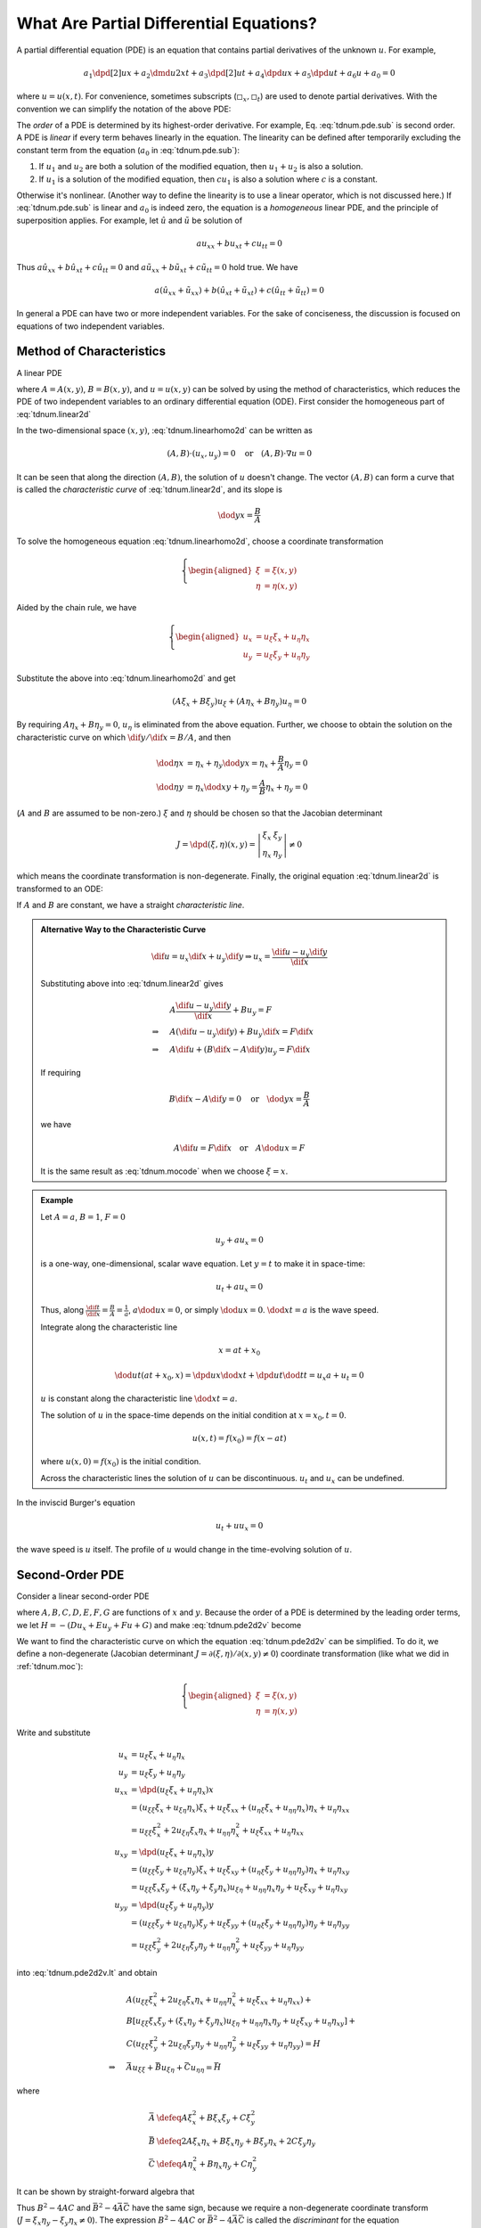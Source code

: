 ========================================
What Are Partial Differential Equations?
========================================

A partial differential equation (PDE) is an equation that contains partial
derivatives of the unknown :math:`u`.  For example,

.. math::

  a_1\dpd[2]{u}{x} + a_2\dmd{u}{2}{x}{}{t}{} + a_3\dpd[2]{u}{t}
  + a_4\dpd{u}{x} + a_5\dpd{u}{t} + a_6u + a_0 = 0

where :math:`u = u(x, t)`.  For convenience, sometimes subscripts
(:math:`\square_x, \square_t`) are used to denote partial derivatives.  With
the convention we can simplify the notation of the above PDE:

.. math::
  :label: tdnum.pde.sub

  a_1u_{xx} + a_2u_{xt} + a_3u_{tt} + a_4u_x + a_5u_t + a_6u + a_0 = 0

The *order* of a PDE is determined by its highest-order derivative.  For
example, Eq. :eq:`tdnum.pde.sub` is second order.  A PDE is *linear* if every
term behaves linearly in the equation.  The linearity can be defined after
temporarily excluding the constant term from the equation (:math:`a_0` in
:eq:`tdnum.pde.sub`):

1. If :math:`u_1` and :math:`u_2` are both a solution of the modified equation,
   then :math:`u_1 + u_2` is also a solution.
2. If :math:`u_1` is a solution of the modified equation, then :math:`cu_1` is
   also a solution where :math:`c` is a constant. 

Otherwise it's nonlinear.  (Another way to define the linearity is to use a
linear operator, which is not discussed here.)  If :eq:`tdnum.pde.sub` is
linear and :math:`a_0` is indeed zero, the equation is a *homogeneous* linear
PDE, and the principle of superposition applies.  For example, let
:math:`\hat{u}` and :math:`\tilde{u}` be solution of

.. math::

  a u_{xx} + b u_{xt} + c u_{tt} = 0

Thus :math:`a \hat{u}_{xx} + b \hat{u}_{xt} + c \hat{u}_{tt} = 0` and :math:`a
\tilde{u}_{xx} + b \tilde{u}_{xt} + c \tilde{u}_{tt} = 0` hold true.  We have

.. math::

  a (\hat{u}_{xx}+\tilde{u}_{xx}) + b (\hat{u}_{xt}+\tilde{u}_{xt})
  + c (\hat{u}_{tt}+\tilde{u}_{tt}) = 0

In general a PDE can have two or more independent variables.  For the sake of
conciseness, the discussion is focused on equations of two independent
variables.

.. _tdnum.moc:

Method of Characteristics
=========================

A linear PDE

.. math::
  :label: tdnum.linear2d

  A u_x + B u_y = F

where :math:`A = A(x,y)`, :math:`B = B(x,y)`, and :math:`u = u(x,y)` can be
solved by using the method of characteristics, which reduces the PDE of two
independent variables to an ordinary differential equation (ODE).  First
consider the homogeneous part of :eq:`tdnum.linear2d`

.. math::
  :label: tdnum.linearhomo2d

  A u_x + B u_y = 0

In the two-dimensional space :math:`(x, y)`, :eq:`tdnum.linearhomo2d` can be
written as

.. math::

  (A, B)\cdot(u_x, u_y) = 0 \quad\mbox{or}\quad (A, B)\cdot\nabla u = 0

It can be seen that along the direction :math:`(A, B)`, the solution of
:math:`u` doesn't change.  The vector :math:`(A, B)` can form a curve that is
called the *characteristic curve* of :eq:`tdnum.linear2d`, and its slope is

.. math::

  \dod{y}{x} = \frac{B}{A}

To solve the homogeneous equation :eq:`tdnum.linearhomo2d`, choose a coordinate
transformation

.. math::

  \left\{\begin{aligned}
    \xi &= \xi(x, y) \\
    \eta &= \eta(x, y)
  \end{aligned}\right.

Aided by the chain rule, we have

.. math::

  \left\{\begin{aligned}
    u_x &= u_{\xi}\xi_x + u_{\eta}\eta_x \\
    u_y &= u_{\xi}\xi_y + u_{\eta}\eta_y
  \end{aligned}\right.

Substitute the above into :eq:`tdnum.linearhomo2d` and get

.. math::

    (A\xi_x + B\xi_y) u_{\xi} + (A\eta_x + B\eta_y) u_{\eta} = 0

By requiring :math:`A\eta_x + B\eta_y = 0`, :math:`u_{\eta}` is eliminated from
the above equation.  Further, we choose to obtain the solution on the
characteristic curve on which :math:`\dif y/\dif x = B/A`, and then

.. math::

  \dod{\eta}{x} &= \eta_x + \eta_y\dod{y}{x} = \eta_x + \frac{B}{A}\eta_y
  = 0 \\
  \dod{\eta}{y} &= \eta_x\dod{x}{y} + \eta_y = \frac{A}{B}\eta_x + \eta_y
  = 0

(:math:`A` and :math:`B` are assumed to be non-zero.)  :math:`\xi` and
:math:`\eta` should be chosen so that the Jacobian determinant

.. math::

  J = \dpd{(\xi, \eta)}{(x, y)} = \left|\begin{array}{cc}
    \xi_x & \xi_y \\ \eta_x & \eta_y
  \end{array}\right| \neq 0

which means the coordinate transformation is non-degenerate.  Finally, the
original equation :eq:`tdnum.linear2d` is transformed to an ODE:

.. math::
  :label: tdnum.mocode

  (A\xi_x + B\xi_y) u_{\xi} = F

If :math:`A` and :math:`B` are constant, we have a straight *characteristic
line*.

.. admonition:: Alternative Way to the Characteristic Curve

  .. math::

    \dif u = u_x\dif x + u_y\dif y
    \Rightarrow u_x = \frac{\dif u - u_y \dif y}{\dif x}

  Substituting above into :eq:`tdnum.linear2d` gives

  .. math::

    & A \frac{\dif u - u_y\dif y}{\dif x} + B u_y = F \\
    \Rightarrow\quad & A (\dif u - u_y \dif y) + B u_y \dif x = F \dif x \\
    \Rightarrow\quad & A \dif u + (B \dif x - A \dif y)u_y = F \dif x

  If requiring
  
  .. math::
  
    B\dif x - A\dif y = 0 \quad\mbox{or}\quad \dod{y}{x} = \frac{B}{A}
  
  we have

  .. math::

    A \dif u = F \dif x \quad\mbox{or}\quad A \dod{u}{x} = F

  It is the same result as :eq:`tdnum.mocode` when we choose :math:`\xi = x`.

.. admonition:: Example
  :class: example

  Let :math:`A = a`, :math:`B = 1`, :math:`F = 0`

  .. math::

    u_y + a u_x = 0

  is a one-way, one-dimensional, scalar wave equation.  Let :math:`y = t` to
  make it in space-time:

  .. math::

    u_t + a u_x = 0

  Thus, along :math:`\frac{\dif t}{\dif x} = \frac{B}{A} = \frac{1}{a}`,
  :math:`a\dod{u}{x} = 0`, or simply :math:`\dod{u}{x} = 0`.  :math:`\dod{x}{t}
  = a` is the wave speed.

  Integrate along the characteristic line

  .. math::

    x = a t + x_0

  .. math::

    \dod{u}{t}(at+x_0, x) = \dpd{u}{x}\dod{x}{t} + \dpd{u}{t}\dod{t}{t}
      = u_x a + u_t = 0

  :math:`u` is constant along the characteristic line :math:`\dod{x}{t} = a`.

  The solution of :math:`u` in the space-time depends on the initial condition
  at :math:`x = x_0, t = 0`.

  .. math::

    u(x, t) = f(x_0) = f(x - at)

  where :math:`u(x, 0) = f(x_0)` is the initial condition.

  Across the characteristic lines the solution of :math:`u` can be
  discontinuous.  :math:`u_t` and :math:`u_x` can be undefined.

  .. TODO: add illustrative figures.

In the inviscid Burger's equation

.. math::

  u_t + u u_x = 0

the wave speed is :math:`u` itself.  The profile of :math:`u` would change in
the time-evolving solution of :math:`u`.

.. TODO: add illustrative figures.

.. _tdnum.o2pde:

Second-Order PDE
================

Consider a linear second-order PDE

.. math::
  :label: tdnum.pde2d2v

  A u_{xx} + B u_{xy} + C u_{yy} + D u_x + E u_y + F u + G = 0

where :math:`A, B, C, D, E, F, G` are functions of :math:`x` and :math:`y`.
Because the order of a PDE is determined by the leading order terms, we let
:math:`H = -(D u_x + E u_y+ F u + G)` and make :eq:`tdnum.pde2d2v` become

.. math::
  :label: tdnum.pde2d2v.lt

  A u_{xx} + B u_{xy} + C u_{yy} = H

We want to find the characteristic curve on which the equation
:eq:`tdnum.pde2d2v` can be simplified.  To do it, we define a non-degenerate
(Jacobian determinant :math:`J = \partial(\xi, \eta)/\partial(x, y) \neq 0`)
coordinate transformation (like what we did in :ref:`tdnum.moc`):

.. math::

  \left\{\begin{aligned}
    \xi &= \xi(x, y) \\
    \eta &= \eta(x, y)
  \end{aligned}\right.

Write and substitute

.. math::

  u_x &= u_{\xi}\xi_x + u_{\eta}\eta_x \\
  u_y &= u_{\xi}\xi_y + u_{\eta}\eta_y \\
  u_{xx} &= \dpd{(u_{\xi}\xi_x + u_{\eta}\eta_x)}{x} \\
  &= (u_{\xi\xi} \xi_x + u_{\xi\eta} \eta_x)\xi_x  + u_{\xi} \xi_{xx}
   + (u_{\eta\xi}\xi_x + u_{\eta\eta}\eta_x)\eta_x + u_{\eta}\eta_{xx} \\
  &= u_{\xi\xi}\xi_x^2 + 2u_{\xi\eta}\xi_x\eta_x + u_{\eta\eta}\eta_x^2
   + u_{\xi}\xi_{xx} + u_{\eta}\eta_{xx} \\
  u_{xy} &= \dpd{(u_{\xi}\xi_x + u_{\eta}\eta_x)}{y} \\
  &= (u_{\xi\xi} \xi_y + u_{\xi\eta} \eta_y)\xi_x  + u_{\xi} \xi_{xy}
   + (u_{\eta\xi}\xi_y + u_{\eta\eta}\eta_y)\eta_x + u_{\eta}\eta_{xy} \\
  &= u_{\xi\xi}\xi_x\xi_y + (\xi_x\eta_y + \xi_y\eta_x)u_{\xi\eta}
   + u_{\eta\eta}\eta_x\eta_y + u_{\xi}\xi_{xy} + u_{\eta}\eta_{xy} \\
  u_{yy} &= \dpd{(u_{\xi}\xi_y + u_{\eta}\eta_y)}{y} \\
  &= (u_{\xi\xi} \xi_y + u_{\xi\eta} \eta_y)\xi_y  + u_{\xi} \xi_{yy}
   + (u_{\eta\xi}\xi_y + u_{\eta\eta}\eta_y)\eta_y + u_{\eta}\eta_{yy} \\
  &= u_{\xi\xi}\xi_y^2 + 2u_{\xi\eta}\xi_y\eta_y + u_{\eta\eta}\eta_y^2
   + u_{\xi}\xi_{yy} + u_{\eta}\eta_{yy}

into :eq:`tdnum.pde2d2v.lt` and obtain

.. math::

  & A(u_{\xi\xi}\xi_x^2 + 2u_{\xi\eta}\xi_x\eta_x + u_{\eta\eta}\eta_x^2
   + u_{\xi}\xi_{xx} + u_{\eta}\eta_{xx}) + \\
  & B[u_{\xi\xi}\xi_x\xi_y + (\xi_x\eta_y + \xi_y\eta_x)u_{\xi\eta}
   + u_{\eta\eta}\eta_x\eta_y + u_{\xi}\xi_{xy} + u_{\eta}\eta_{xy}] + \\
  & C(u_{\xi\xi}\xi_y^2 + 2u_{\xi\eta}\xi_y\eta_y + u_{\eta\eta}\eta_y^2
   + u_{\xi}\xi_{yy} + u_{\eta}\eta_{yy})
  = H \\
  \Rightarrow\quad &
  \bar{A}u_{\xi\xi} + \bar{B}u_{\xi\eta} + \bar{C}u_{\eta\eta} = \bar{H}

where

.. math::

  \bar{A} &\defeq A\xi_x^2 + B\xi_x\xi_y + C\xi_y^2 \\
  \bar{B} &\defeq
    2A\xi_x\eta_x + B\xi_x\eta_y + B\xi_y\eta_x + 2C\xi_y\eta_y \\
  \bar{C} &\defeq A\eta_x^2 + B\eta_x\eta_y + C\eta_y^2

It can be shown by straight-forward algebra that

.. math::
  :label: tdnum.discriminant

  \bar{B}^2 - 4\bar{A}\bar{C} = (\xi_x\eta_y - \xi_y\eta_x)^2 (B^2 - 4AC)
  = J^2 (B^2 - 4AC)

Thus :math:`B^2 - 4AC` and :math:`\bar{B}^2 - 4\bar{A}\bar{C}` have the same
sign, because we require a non-degenerate coordinate transform (:math:`J =
\xi_x\eta_y - \xi_y\eta_x \ne 0`).  The expression :math:`B^2 - 4AC` or
:math:`\bar{B}^2 - 4\bar{A}\bar{C}` is called the *discriminant* for the
equation :eq:`tdnum.pde2d2v`.  Based on the discriminant, the second-order PDE
can be categorized into three classes:

- When :math:`B^2 - 4AC > 0`, equation :eq:`tdnum.pde2d2v` is *hyperbolic*.
- When :math:`B^2 - 4AC = 0`, equation :eq:`tdnum.pde2d2v` is *parabolic*.
- When :math:`B^2 - 4AC < 0`, equation :eq:`tdnum.pde2d2v` is *elliptic*.

.. admonition:: Aside

  Recall the quadratic equation (second-order polymonial with two variables)

  .. math::

    a x^2 + b xy + c y^2 + d x + e y + f = 0

  - :math:`b^2-4ac > 0` means the equation is hyperbolic; :math:`xy = k,
    \frac{x^2}{a^2} - \frac{y^2}{b^2} = k`.
  - :math:`b^2-4ac = 0` means the equation is parabolic; :math:`y^2 = 4p x`.
  - :math:`b^2-4ac < 0` means the equation is elliptic; :math:`\frac{x^2}{a^2}
    + \frac{y^2}{b^2} = k`

An important fact is that, because of :eq:`tdnum.discriminant`, after an
arbitrary coordinate transformation, the class of the PDE does not change!

To simplify :eq:`tdnum.pde2d2v`, we choose the coordinate transformation to
make :math:`\bar{A} = \bar{B} = 0`.  In this way, we write

.. math::
  :label: tdnum.2ocheqn

  A \zeta_x^2 + B \zeta_x\zeta_y + C \zeta_y^2 = 0

where :math:`\zeta` is used to denote :math:`\xi` or :math:`\eta`.  Equation
:eq:`tdnum.2ocheqn` will be used to find the characteristic curves, on which
:math:`\zeta(x, y) = \mbox{constant}`, and we can write

.. math::

  \dif \zeta = \zeta_x \dif x + \zeta_y \dif y = 0

From the above equation the slope of the characteristic curves can be found to be

.. math::

  \dod{y}{x} = -\frac{\zeta_x}{\zeta_y}

By using the above equation and dividing the both sides of :eq:`tdnum.2ocheqn`
by :math:`\zeta_y`, we have

.. math::

  A \left(\dod{y}{x}\right)^2 - B \left(\dod{y}{x}\right) + C = 0

Then the slope of the characteristic curves will be obtained by solving the
above equation, and it is

.. math::

  \dod{y}{x} = \frac{B \pm \sqrt{B^2 - 4AC}}{2A}

Canonical Form
==============

By following the analysis in :ref:`tdnum.o2pde`, we can further reduce the
second-order PDE with two independent variables to their representative
canonical form:

- Hyperbolic PDE:

  .. math::

    u_{\xi\eta} &= \tilde{H}(\xi, \eta, u, u_{\xi}, u_{\eta}) \\
    u_{\xi\xi} - u_{\eta\eta} &= \tilde{H}^*(\xi, \eta, u, u_{\xi}, u_{\eta})

- Parabolic PDE:

  .. math::

    u_{\xi\xi} = \tilde{H}(\xi, \eta, u, u_{\xi}, u_{\eta})

- Elliptic PDE:

  .. math::

    u_{\xi\xi} + u_{\eta\eta} = \tilde{H}(\xi, \eta, u, u_{\xi}, u_{\eta})

Hyperbolic PDEs
===============

For hyperbolic PDEs, we have

.. math::

  & \dod{y}{x} = \frac{B \pm \sqrt{B^2 - 4AC}}{2A} \\
  \Rightarrow\quad & \frac{B \pm \sqrt{B^2 - 4AC}}{2A}x - y = c

where :math:`c = \mbox{constant}`.  Then we can write the coordinate
transformation as

.. math::

  \arraycolsep=1.4pt\def\arraystretch{1.5}
  \left\{\begin{array}{rcl}
    \xi & = & \frac{B + \sqrt{B^2 - 4AC}}{2A}x - y \\
    \eta & = & \frac{B - \sqrt{B^2 - 4AC}}{2A}x - y \\
  \end{array}\right.

Because of :eq:`tdnum.2ocheqn`, :math:`\bar{A} = \bar{B} = 0`.  Equation
:eq:`tdnum.pde2d2v` is then reduced to a canonical form of the hyperbolic PDE:

.. math::

  \bar{B} u_{\xi\eta} = \bar{H} \;\mbox{or}\;
  u_{\xi\eta} = \tilde{H}(\xi, \eta, u, u_{\xi}, u_{\eta})

.. vim: set spell ft=rst ff=unix fenc=utf8:
